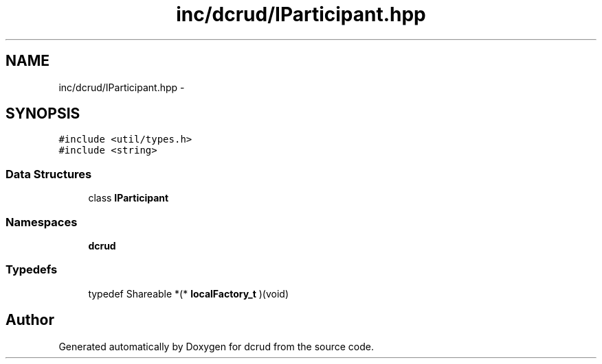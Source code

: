 .TH "inc/dcrud/IParticipant.hpp" 3 "Sat Jan 9 2016" "Version 0.0.0" "dcrud" \" -*- nroff -*-
.ad l
.nh
.SH NAME
inc/dcrud/IParticipant.hpp \- 
.SH SYNOPSIS
.br
.PP
\fC#include <util/types\&.h>\fP
.br
\fC#include <string>\fP
.br

.SS "Data Structures"

.in +1c
.ti -1c
.RI "class \fBIParticipant\fP"
.br
.in -1c
.SS "Namespaces"

.in +1c
.ti -1c
.RI " \fBdcrud\fP"
.br
.in -1c
.SS "Typedefs"

.in +1c
.ti -1c
.RI "typedef Shareable *(* \fBlocalFactory_t\fP )(void)"
.br
.in -1c
.SH "Author"
.PP 
Generated automatically by Doxygen for dcrud from the source code\&.

